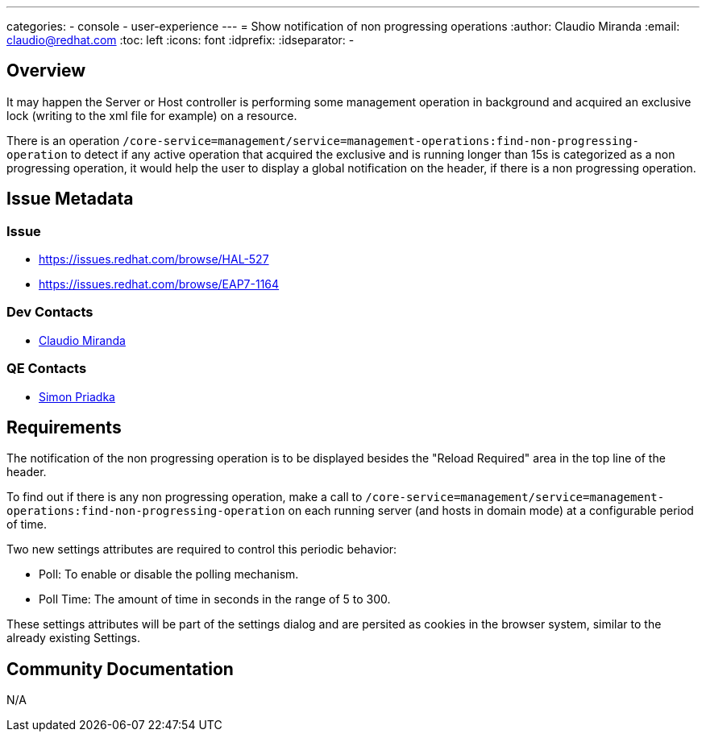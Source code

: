 ---
categories:
  - console
  - user-experience
---
= Show notification of non progressing operations
:author:            Claudio Miranda
:email:             claudio@redhat.com
:toc:               left
:icons:             font
:idprefix:
:idseparator:       -

== Overview

It may happen the Server or Host controller is performing some management operation in background and acquired an exclusive lock (writing to the xml file for example) on a resource. 

There is an operation `/core-service=management/service=management-operations:find-non-progressing-operation` to detect if any active operation that acquired the exclusive and is running longer than 15s is categorized as a non progressing operation, it would help the user to display a global notification on the header, if there is a non progressing operation.

== Issue Metadata

=== Issue

* https://issues.redhat.com/browse/HAL-527
* https://issues.redhat.com/browse/EAP7-1164

=== Dev Contacts

* mailto:claudio@redhat.com[Claudio Miranda]

=== QE Contacts

* mailto:spriadka@redhat.com[Simon Priadka]


== Requirements

The notification of the non progressing operation is to be displayed besides the "Reload Required" area in the top line of the header.

To find out if there is any non progressing operation, make a call to  `/core-service=management/service=management-operations:find-non-progressing-operation` on each running server (and hosts in domain mode) at a configurable period of time.

Two new settings attributes are required to control this periodic behavior:

* Poll: To enable or disable the polling mechanism.
* Poll Time: The amount of time in seconds in the range of 5 to 300.

These settings attributes will be part of the settings dialog and are persited as cookies in the browser system, similar to the already existing Settings.

== Community Documentation

N/A
